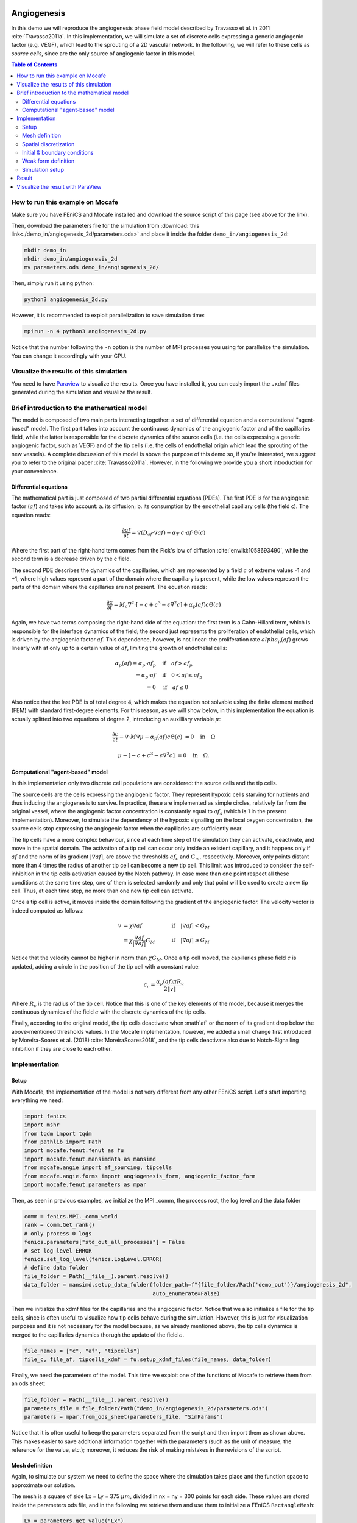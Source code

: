 
.. DO NOT EDIT.
.. THIS FILE WAS AUTOMATICALLY GENERATED BY SPHINX-GALLERY.
.. TO MAKE CHANGES, EDIT THE SOURCE PYTHON FILE:
.. "demo_doc/angiogenesis_2d.py"
.. LINE NUMBERS ARE GIVEN BELOW.

.. only:: html

    .. note::
        :class: sphx-glr-download-link-note

        Click :ref:`here <sphx_glr_download_demo_doc_angiogenesis_2d.py>`
        to download the full example code

.. rst-class:: sphx-glr-example-title

.. _sphx_glr_demo_doc_angiogenesis_2d.py:


.. _Angiogenesis 2D Demo:

Angiogenesis
=============
In this demo we will reproduce the angiogenesis phase field model described by Travasso et al. in 2011
:cite:`Travasso2011a`. In this implementation, we will simulate a set of discrete cells expressing a generic angiogenic
factor (e.g. VEGF), which lead to the sprouting of a 2D vascular network. In the following, we will refer to these cells
as *source cells*, since are the only source of angiogenic factor in this model.

.. contents:: Table of Contents
   :local:

How to run this example on Mocafe
---------------------------------
Make sure you have FEniCS and Mocafe installed and download the source script of this page (see above for the link).

Then, download the parameters file for the simulation from
:download:`this link<./demo_in/angiogenesis_2d/parameters.ods>` and place it inside the folder
``demo_in/angiogenesis_2d``:

.. code-block:: console

    mkdir demo_in
    mkdir demo_in/angiogenesis_2d
    mv parameters.ods demo_in/angiogenesis_2d/

Then, simply run it using python:

.. code-block:: console

    python3 angiogenesis_2d.py

However, it is recommended to exploit parallelization to save simulation time:

.. code-block:: console

    mpirun -n 4 python3 angiogenesis_2d.py

Notice that the number following the ``-n`` option is the number of MPI processes you using for parallelize the
simulation. You can change it accordingly with your CPU.

.. _angiogenesis_2d_brief_introduction:

Visualize the results of this simulation
----------------------------------------
You need to have `Paraview <https://www.paraview.org/>`_ to visualize the results. Once you have installed it,
you can easly import the ``.xdmf`` files generated during the simulation and visualize the result.

Brief introduction to the mathematical model
--------------------------------------------
The model is composed of two main parts interacting together: a set of differential equation and a computational
"agent-based" model. The first part takes into account the continuous dynamics of the angiogenic factor and
of the capillaries field, while the latter is responsible for the discrete dynamics of the source cells (i.e. the
cells expressing a generic angiogenic factor, such as VEGF) and of the tip cells (i.e. the cells of endothelial
origin which lead the sprouting of the new vessels). A complete discussion of this model is above the purpose of this
demo so, if you're interested, we suggest you to refer to the original paper :cite:`Travasso2011a`.
However, in the following we provide you a short introduction for your convenience.

Differential equations
^^^^^^^^^^^^^^^^^^^^^^
The mathematical part is just composed of two partial differential equations (PDEs). The first PDE is for the
angiogenic factor (:math:`af`) and takes into account: a. its diffusion; b. its consumption by the endothelial
capillary cells (the field c). The equation reads:

.. math::
    \frac{\partial af}{\partial t} = \nabla (D_{af} \cdot \nabla af) - \alpha_T \cdot c \cdot af \cdot \Theta(c)

Where the first part of the right-hand term comes from the Fick's low of diffusion :cite:`enwiki:1058693490`, while
the second term is a decrease driven by the c field.

The second PDE describes the dynamics of the capillaries, which are represented by a field :math:`c` of extreme
values -1 and +1, where high values represent a part of the domain where the capillary is present, while the low values
represent the parts of the domain where the capillaries are not present. The equation reads:

.. math::
    \frac{\partial c}{\partial t} = M_c \nabla^2 \cdot [-c + c^3 - \epsilon \nabla^2 c] + \alpha_p(af)c\Theta(c)

Again, we have two terms composing the right-hand side of the equation: the first term is a Cahn-Hillard term, which
is responsible for the interface dynamics of the field; the second just represents the proliferation of endothelial
cells, which is driven by the angiogenic factor :math:`af`. This dependence, however, is not linear: the proliferation
rate :math:`alpha_p(af)` grows linearly with af only up to a certain value of :math:`af`, limiting the growth of
endothelial cells:

.. math::
    \alpha_p(af) = \alpha_p \cdot af_p & \quad \textrm{if} \quad af>af_p \\
                = \alpha_p \cdot af  & \quad \textrm{if} \quad 0<af \le af_p \\
                = 0 & \quad \textrm{if} \quad af \le 0

Also notice that the last PDE is of total degree 4, which makes the equation not solvable using the finite element
method (FEM) with standard first-degree elements. For this reason, as we will show below, in this implementation
the equation is actually splitted into two equations of degree 2, introducing an auxilliary variable :math:`\mu`:

.. math::
   \frac{\partial c}{\partial t} - \nabla \cdot M \nabla\mu  - \alpha_p(af)c\Theta(c) &= 0 \quad
   \textrm{in} \quad \Omega

   \mu - [-c + c^3 - \epsilon \nabla^2 c] &= 0 \quad \textrm{in} \quad \Omega.

Computational "agent-based" model
^^^^^^^^^^^^^^^^^^^^^^^^^^^^^^^^^
In this implementation only two discrete cell populations are considered: the source cells and the tip cells.

The source cells are the cells expressing the angiogenic factor. They represent hypoxic cells starving for nutrients
and thus inducing the angiogenesis to survive. In practice, these are implemented as simple circles, relatively far
from the original vessel, where the angiogenic factor concentration is constantly equal to :math:`af_s` (which is 1
in the present implementation). Moreover, to simulate the dependency of the hypoxic signalling on the local oxygen
concentration, the source cells stop expressing the angiogenic factor when the capillaries are sufficiently near.

The tip cells have a more complex behaviour, since at each time step of the simulation they can activate,
deactivate, and move in the spatial domain. The activation of a tip cell can occur only inside an existent capillary,
and it happens only if :math:`af` and the norm of its gradient :math:`|\nabla af|`, are above the thresholds
:math:`af_c` and :math:`G_m`, respectively. Moreover, only points distant more than 4 times the radius of another
tip cell can become a new tip cell. This limit was introduced to consider the self-inhibition in the tip cells
activation caused by the Notch pathway. In case more than one point respect all these conditions at the same time
step, one of them is selected randomly and only that point will be used to create a new tip cell. Thus, at each time
step, no more than one new tip cell can activate.

Once a tip cell is active, it moves inside the domain following the gradient of the angiogenic factor. The velocity
vector is indeed computed as follows:

.. math::
    v & = \chi \nabla af & \quad \textrm{if} \quad |\nabla af|<G_M \\
    \; & = \chi \frac{\nabla af}{|\nabla af|}G_M & \quad \textrm{if} \quad |\nabla af| \ge G_M

Notice that the velocity cannot be higher in norm than :math:`\chi G_M`. Once a tip cell moved, the capillaries
phase field :math:`c` is updated, adding a circle in the position of the tip cell with a constant value:

.. math::
    c_c = \frac{\alpha_p(af)\pi R_c}{2 \|v\|}

Where :math:`R_c` is the radius of the tip cell.
Notice that this is one of the key elements of the model, because it merges the continuous dynamics of the field
:math:`c` with the discrete dynamics of the tip cells.

Finally, according to the original model, the tip cells deactivate when :math`af` or the norm of its gradient drop
below the above-mentioned thresholds values. In the Mocafe implementation, however, we added a small change first
introduced by Moreira-Soares et al. (2018) :cite:`MoreiraSoares2018`, and the tip cells deactivate also due to
Notch-Signalling inhibition if they are close to each other.

.. GENERATED FROM PYTHON SOURCE LINES 143-150

Implementation
--------------

Setup
^^^^^
With Mocafe, the implementation of the model is not very different from any other FEniCS script. Let's start
importing everything we need:

.. GENERATED FROM PYTHON SOURCE LINES 150-160

.. code-block:: default

    import fenics
    import mshr
    from tqdm import tqdm
    from pathlib import Path
    import mocafe.fenut.fenut as fu
    import mocafe.fenut.mansimdata as mansimd
    from mocafe.angie import af_sourcing, tipcells
    from mocafe.angie.forms import angiogenesis_form, angiogenic_factor_form
    import mocafe.fenut.parameters as mpar


.. GENERATED FROM PYTHON SOURCE LINES 161-162

Then, as seen in previous examples, we initialize the MPI _comm, the process root, the log level and the data folder

.. GENERATED FROM PYTHON SOURCE LINES 162-173

.. code-block:: default

    comm = fenics.MPI._comm_world
    rank = comm.Get_rank()
    # only process 0 logs
    fenics.parameters["std_out_all_processes"] = False
    # set log level ERROR
    fenics.set_log_level(fenics.LogLevel.ERROR)
    # define data folder
    file_folder = Path(__file__).parent.resolve()
    data_folder = mansimd.setup_data_folder(folder_path=f"{file_folder/Path('demo_out')}/angiogenesis_2d",
                                            auto_enumerate=False)


.. GENERATED FROM PYTHON SOURCE LINES 174-179

Then we initialize the xdmf files for the capillaries and the angiogenic factor. Notice that we also initialize
a file for the tip cells, since is often useful to visualize how tip cells behave during the simulation.
However, this is just for visualization purposes and it is not necessary for the model because, as we already
mentioned above, the tip cells dynamics is merged to the capillaries dynamics thorugh the update of the field
:math:`c`.

.. GENERATED FROM PYTHON SOURCE LINES 179-182

.. code-block:: default

    file_names = ["c", "af", "tipcells"]
    file_c, file_af, tipcells_xdmf = fu.setup_xdmf_files(file_names, data_folder)


.. GENERATED FROM PYTHON SOURCE LINES 183-185

Finally, we need the parameters of the model. This time we exploit one of the functions of Mocafe to retrieve
them from an ods sheet:

.. GENERATED FROM PYTHON SOURCE LINES 185-189

.. code-block:: default

    file_folder = Path(__file__).parent.resolve()
    parameters_file = file_folder/Path("demo_in/angiogenesis_2d/parameters.ods")
    parameters = mpar.from_ods_sheet(parameters_file, "SimParams")


.. GENERATED FROM PYTHON SOURCE LINES 190-193

Notice that it is often useful to keep the parameters separated from the script and then import them as shown above.
This makes easier to save additional information together with the parameters (such as the unit of measure, the
reference for the value, etc.); moreover, it reduces the risk of making mistakes in the revisions of the script.

.. GENERATED FROM PYTHON SOURCE LINES 195-203

Mesh definition
^^^^^^^^^^^^^^^
Again, to simulate our system we need to define the space where the simulation takes place and the function space
to approximate our solution.

The mesh is a square of side Lx = Ly = 375 :math:`\mu m`, divided in nx = ny = 300 points for each side.
These values are stored inside the parameters ods file, and in the following we retrieve them and use them to
initialize a FEniCS ``RectangleMesh``:

.. GENERATED FROM PYTHON SOURCE LINES 203-212

.. code-block:: default

    Lx = parameters.get_value("Lx")
    Ly = parameters.get_value("Ly")
    nx = int(parameters.get_value("nx"))
    ny = int(parameters.get_value("ny"))
    mesh = fenics.RectangleMesh(fenics.Point(0., 0.),
                                fenics.Point(Lx, Ly),
                                nx,
                                ny)


.. GENERATED FROM PYTHON SOURCE LINES 213-216

Spatial discretization
^^^^^^^^^^^^^^^^^^^^^^^
Then, we initialize the function space as follows:

.. GENERATED FROM PYTHON SOURCE LINES 216-222

.. code-block:: default


    # define function space for c and af
    function_space = fu.get_mixed_function_space(mesh, 3, "CG", 1)
    # define function space for grad_T
    grad_af_function_space = fenics.VectorFunctionSpace(mesh, "CG", 1)


.. GENERATED FROM PYTHON SOURCE LINES 223-226

Notice that the function space for c and af is actually composed of 3 subspaces, since we also need to count the
above-mentioned auxiliary variable :math:`\mu`, that we will introduce soon. Also, notice that, since the gradient
of :math:`af` is a vector, we need a different function space to handle it, called ``VectorFunctionSpace``.

.. GENERATED FROM PYTHON SOURCE LINES 228-240

Initial & boundary conditions
^^^^^^^^^^^^^^^^^^^^^^^^^^^^^
Since the model is a system of PDEs, we need both initial and boundary conditions to find a unique solution.

In this implementation we will consider natural Neumann boundary conditions for both :math:`c` and
:math:`af`, which means that the derivative in space of the two fields is zero along the entire boundary.
This is an easy pick for FEniCS, since it will automatically apply this condition for us without requiring any
command from the user.

The initial condition for :math:`c`, according to the simulations reported in the original paper, is a single vessel
in the left part of the domain. The initial vessel width is 37,5 :math:`\mu m` and its value is stored in the
parameters ``.ods`` file, so we retrieve it as follows:

.. GENERATED FROM PYTHON SOURCE LINES 240-242

.. code-block:: default

    initial_vessel_width = parameters.get_value("initial_vessel_width")


.. GENERATED FROM PYTHON SOURCE LINES 243-246

Thus, the initial condition for ``c`` is simply a function which is 1 in the left part of the domain, for the x
coordinate included in [0, 37.5], and -1 otherwise. We can simply define such a function using the FEniCS interface
for expressions as follows:

.. GENERATED FROM PYTHON SOURCE LINES 246-251

.. code-block:: default

    c_0_exp = fenics.Expression("(x[0] < i_v_w) ? 1 : -1",
                                degree=2,
                                i_v_w=initial_vessel_width)
    c_0 = fenics.interpolate(c_0_exp, function_space.sub(0).collapse())


.. GENERATED FROM PYTHON SOURCE LINES 252-254

Together with the initial condition for c, we need to define an initial condition for mu. However, this can be
simply 0 across all the domain and can be easily defined as follows:

.. GENERATED FROM PYTHON SOURCE LINES 254-256

.. code-block:: default

    mu_0 = fenics.interpolate(fenics.Constant(0.), function_space.sub(0).collapse())


.. GENERATED FROM PYTHON SOURCE LINES 257-265

Finally, we need to define an initial condition of the angiogenic factor :math:`af`. According to the original paper,
initially :math:`af` is 0 everywhere, except for the points inside the source cells where the value is
:math:`af_s`. Thus, we need to define first the source cells if we want to set up the initial condition
for the angiogenic factor.

In the original paper, the source cells where placed randomly in the right part of the domain, relatively far
from the initial vessel. Creating this set up in Mocafe is relatively easy. We start by defining the number
of source cells we want, which we stored in the parameters file:

.. GENERATED FROM PYTHON SOURCE LINES 265-267

.. code-block:: default

    n_sources = int(parameters.get_value("n_sources"))


.. GENERATED FROM PYTHON SOURCE LINES 268-270

Then, we define the part of the domain where we want the source cells to be placed; in this case, it is a rectangle
including all the mesh except the initial vessel and a part of width :math:`d`:

.. GENERATED FROM PYTHON SOURCE LINES 270-273

.. code-block:: default

    random_sources_domain = mshr.Rectangle(fenics.Point(initial_vessel_width + parameters.get_value("d"), 0),
                                           fenics.Point(Lx, Ly))


.. GENERATED FROM PYTHON SOURCE LINES 274-275

Finally, we initialize a so called ``RandomSourceMap``, which will create the source cells for us:

.. GENERATED FROM PYTHON SOURCE LINES 275-280

.. code-block:: default

    sources_map = af_sourcing.RandomSourceMap(mesh,
                                              n_sources,
                                              parameters,
                                              where=random_sources_domain)


.. GENERATED FROM PYTHON SOURCE LINES 281-297

A ``SourceMap`` is a Mocafe object which contains the position of all the source cells at a given time throughout
the entire simulation. As you can see, you just need to input the mesh, the parameters, the number of sources
and where you want the sources to be placed. In this implementation, we defined the part of the domain where we
needed the source cell as ``mshr.Rectangle``, but the ``where`` argument can take as input also a function which
return a boolean for each point of the domain (True if the point can host a source cell, False otherwise).
For instance we could have initialized the same source map as above simply doing:

.. code-block:: default

  sources_map = af_sourcing.RandomSourceMap(mesh,
                                            n_sources,
                                            parameters,
                                            where=lambda x: x[0] > initial_vessel_width + parameters.get_value("d"))

However, the source map is not sufficient to define the initial condition we need. To do so, we need an additional
Mocafe object, a ``SourcesManager``:

.. GENERATED FROM PYTHON SOURCE LINES 297-299

.. code-block:: default

    sources_manager = af_sourcing.SourcesManager(sources_map, mesh, parameters)


.. GENERATED FROM PYTHON SOURCE LINES 300-304

As the name suggests, a ``SourcesManager`` is an object responsible for the actual management of the sources in the
given source map. One of the function it provides is exactly what we need, that is to apply the sources to a given
FEniCS function. Thus, to define the initial condition we need, is sufficient to define a function which is zero
everywhere:

.. GENERATED FROM PYTHON SOURCE LINES 304-306

.. code-block:: default

    af_0 = fenics.interpolate(fenics.Constant(0.), function_space.sub(0).collapse())


.. GENERATED FROM PYTHON SOURCE LINES 307-309

And to call the method ``apply_sources`` on it, which will take care of modifying the value of the function in
the points inside the source cells.

.. GENERATED FROM PYTHON SOURCE LINES 309-311

.. code-block:: default

    sources_manager.apply_sources(af_0)


.. GENERATED FROM PYTHON SOURCE LINES 312-313

Finally, we can save the initial conditions to the xdmf files defined above:

.. GENERATED FROM PYTHON SOURCE LINES 313-316

.. code-block:: default

    file_af.write(af_0, 0)
    file_c.write(c_0, 0)


.. GENERATED FROM PYTHON SOURCE LINES 317-323

Visualizing the field that we just defined with `Paraview <https://www.paraview.org/>`_, what we get is exactly what
we expect: an initial vessel on the left side of the domain and a set of randomly distributed source cells:

.. image:: ./images/angiogenesis_2d/angiogenesis_2d_initial_condition.png
  :width: 600


.. GENERATED FROM PYTHON SOURCE LINES 325-329

Weak form definition
^^^^^^^^^^^^^^^^^^^^^
After having defined the initial conditions for the system, we continue with the definition of the system
itself. As usual, we define the test functions necessary for computing the solution with the finite element method:

.. GENERATED FROM PYTHON SOURCE LINES 329-331

.. code-block:: default

    v1, v2, v3 = fenics.TestFunctions(function_space)


.. GENERATED FROM PYTHON SOURCE LINES 332-333

Then, we define the three functions involved in the PDE system: :math:`c`, :math:`\mu`, and :math:`af`:

.. GENERATED FROM PYTHON SOURCE LINES 333-336

.. code-block:: default

    u = fenics.Function(function_space)
    af, c, mu = fenics.split(u)


.. GENERATED FROM PYTHON SOURCE LINES 337-339

Moreover, we define two additional functions: one for the gradient of the angiogenic factor and one for the tip cells.
Again, remember that the latter is defined just for visualization purposes and is not necessary for the simulation.

.. GENERATED FROM PYTHON SOURCE LINES 339-342

.. code-block:: default

    grad_af = fenics.Function(grad_af_function_space)
    tipcells_field = fenics.Function(function_space.sub(0).collapse())


.. GENERATED FROM PYTHON SOURCE LINES 343-346

Then, since we have already defined the initial condition for :math:`af`, we can already compute its gradient and
assign it to the variable defined above. Notice that this is quite simple in FEniCS, because it just requires to call
the method ``grad`` on the function and to project it in the function space:

.. GENERATED FROM PYTHON SOURCE LINES 346-350

.. code-block:: default

    grad_af.assign(  # assign to grad_af
        fenics.project(fenics.grad(af_0), grad_af_function_space)  # the projection on the fun space of grad(af_0)
    )


.. GENERATED FROM PYTHON SOURCE LINES 351-354

Finally, we proceed to the definition of the weak from for the system. As in the case of the prostate cancer, one
could define the weak form using the FEniCS UFL, but for your convenience we already defined it for you and
we wrapped the form in two methods: one for the angiogenic factor equation:

.. GENERATED FROM PYTHON SOURCE LINES 354-356

.. code-block:: default

    form_af = angiogenic_factor_form(af, af_0, c, v1, parameters)


.. GENERATED FROM PYTHON SOURCE LINES 357-358

and one for the :math:`c` field equation:

.. GENERATED FROM PYTHON SOURCE LINES 358-360

.. code-block:: default

    form_ang = angiogenesis_form(c, c_0, mu, mu_0, v2, v3, af, parameters)


.. GENERATED FROM PYTHON SOURCE LINES 361-362

which can be composed together simply summing them, as follows:

.. GENERATED FROM PYTHON SOURCE LINES 362-364

.. code-block:: default

    weak_form = form_af + form_ang


.. GENERATED FROM PYTHON SOURCE LINES 365-373

Simulation setup
^^^^^^^^^^^^^^^^
Now that everything is set up we can proceed to the actual simulation, which will be different from the one
defined for the prostate cancer model because it will require us to handle the source cells and the tip cells.

Just as for the source cells we defined a ``SourceCellsManager``, for the tip cells we need to define a
``TipCellsManager``, which will take care of the job of activating, deactivating and moving the tip cells.
We initialize it simply calling:

.. GENERATED FROM PYTHON SOURCE LINES 373-376

.. code-block:: default

    tip_cell_manager = tipcells.TipCellManager(mesh,
                                               parameters)


.. GENERATED FROM PYTHON SOURCE LINES 377-382

And then we will use iteratively in the time simulation for our needs.
Notice that the rules for activating, deactivating and moving the tip cells are already implemented in the object
class and all we need to do is passing the mesh and the simulation parameters to the constructor.

Then, we can proceed similarly to any other simulation, defining the Jacobian for the weak form:

.. GENERATED FROM PYTHON SOURCE LINES 382-384

.. code-block:: default

    jacobian = fenics.derivative(weak_form, u)


.. GENERATED FROM PYTHON SOURCE LINES 385-386

And initializing the time iteration

.. GENERATED FROM PYTHON SOURCE LINES 386-393

.. code-block:: default

    t = 0.
    n_steps = int(parameters.get_value("n_steps"))
    if rank == 0:
        pbar = tqdm(total=n_steps, ncols=100, position=1, desc="angiogenesis_2d")
    else:
        pbar = None


.. GENERATED FROM PYTHON SOURCE LINES 394-395

Now, we can start iterating

.. GENERATED FROM PYTHON SOURCE LINES 395-434

.. code-block:: default

    for step in range(1, n_steps + 1):
        # update time
        t += parameters.get_value("dt")

        # turn off near sources
        sources_manager.remove_sources_near_vessels(c_0)

        # activate tip cell
        tip_cell_manager.activate_tip_cell(c_0, af_0, grad_af, step)

        # revert tip cells
        tip_cell_manager.revert_tip_cells(af_0, grad_af)

        # move tip cells
        tip_cell_manager.move_tip_cells(c_0, af_0, grad_af)

        # get tip cells field
        tipcells_field.assign(tip_cell_manager.get_latest_tip_cell_function())

        # update fields
        fenics.solve(weak_form == 0, u, J=jacobian)

        # assign u to the initial conditions functions
        fenics.assign([af_0, c_0, mu_0], u)

        # update source field
        sources_manager.apply_sources(af_0)

        # compute grad_T
        grad_af.assign(fenics.project(fenics.grad(af_0), grad_af_function_space))

        # save data
        file_af.write(af_0, t)
        file_c.write(c_0, t)
        tipcells_xdmf.write(tipcells_field, t)

        if rank == 0:
            pbar.update(1)


.. GENERATED FROM PYTHON SOURCE LINES 435-677

Notice that additionally to the system solution a number of operations are performed at each time stem which require
a bit of clarification. Let's see the code step by step then.

The first thing we did just after the time update is removing the sources near the vessels, calling:

.. code-block:: default

  sources_manager.remove_sources_near_vessels(c_0)

With this single line, we are asking the sources manager to check the field ``c_0``, which represent the vessels,
and to remove all the source cells the center of which is closer than the distance :math:`d`. Notice that we don't
pass the distance as argument of the method because it's already contained in the parameters file we passed to the
object constructor, but we could also pass it in the method through the 'd' key:
``sources_manager.remove_sources_near_vessels(c_0, d=given_value)``

The second thing we did is to handle the tip cells using the three statements:

.. code-block:: default

  # activate tip cell
  tip_cell_manager.activate_tip_cell(c_0, af_0, grad_af, step)

  # revert tip cells
  tip_cell_manager.revert_tip_cells(af_0, grad_af)

  # move tip cells
  tip_cell_manager.move_tip_cells(c_0, af_0, grad_af)

Which respectively activate, deactivate and move the tip cells according to the algorithm we briefly discussed
in the section :ref:`Brief introduction to the mathematical model<angiogenesis_2d_brief_introduction>` and that
is extensively explained in the original paper :cite`Travasso2011a`. Notice that, similarly to the methods before,
all the default threshold values do not need to be passed in the methods because they are already defined in the
parameters file. Also notice that, in case there are no active tip cells in the current time step,
the second and the third statement have no effect.

Then, we save the current tip cells in the above-defined tip cells field for visualizing them, using the method
``get_latest_tip_cell_function()``:

.. code-block:: default

  tipcells_field.assign(tip_cell_manager.get_latest_tip_cell_function())

After having took care of all these things, we simply solve the PDE model and assign the computed values of the
solution to the ``c_0``, ``mu_0`` and ``af_0`` fields, in order to have them as initial condition for the next
step:

.. code-block:: default

  fenics.solve(weak_form == 0, u, J=jacobian)

  # assign u to the initial conditions functions
  fenics.assign([af_0, c_0, mu_0], u)

Finally, we apply the remaining sources to the new ``af_0`` function:

.. code-block:: default

  # update source field
  sources_manager.apply_sources(af_0)

we compute the new value for the gradient of ``af``:

.. code-block:: default

  grad_af.assign(fenics.project(fenics.grad(af_0), grad_af_function_space))

we write everything on the ``.xdmf files``:

.. code-block:: default

  # save data
  file_af.write(af_0, t)
  file_c.write(c_0, t)
  tipcells_xdmf.write(tipcells_field, t)

and we update the progress bar, in order to inform the user on the progress of the simulation.

.. code-block:: default

  if _rank == 0:
    pbar.update(1)


Result
------
We uploaded on Youtube the result on this simulation. You can check it out below or at
`this link <https://youtu.be/xTOa6dTCWgk>`_

..  youtube:: xTOa6dTCWgk

Visualize the result with ParaView
----------------------------------
The result of the simulation is stored in the ``.xdmf`` file generated, which are easy to load and visualize in
expernal softwares as ParaView. If you don't now how to do it, you can check out the tutorial below or at
`this Youtube link <https://youtu.be/TiqoMD-eGM4>`_.

..  youtube:: TiqoMD-eGM4

Full code
=========

.. code-block:: default

  import fenics
  import mshr
  from tqdm import tqdm
  from pathlib import Path
  import mocafe.fenut.fenut as fu
  import mocafe.fenut.mansimdata as mansimd
  from mocafe.angie import af_sourcing, tipcells
  from mocafe.angie.forms import angiogenesis_form, angiogenic_factor_form
  import mocafe.fenut.parameters as mpar

  # MPI
  _comm = fenics.MPI._comm_world
  _rank = _comm.Get_rank()
  # only process 0 logs
  fenics.parameters["std_out_all_processes"] = False
  # set log level ERROR
  fenics.set_log_level(fenics.LogLevel.ERROR)
  # define data folder
  file_folder = Path(__file__).parent.resolve()
  data_folder = mansimd.setup_data_folder(folder_path=f"{file_folder / Path('demo_out')}/angiogenesis_2d",
                                          auto_enumerate=False)
  file_names = ["c", "af", "tipcells"]
  file_c, file_af, tipcells_xdmf = fu.setup_xdmf_files(file_names, data_folder)

  file_folder = Path(__file__).parent.resolve()
  parameters_file = file_folder / Path("demo_in/angiogenesis_2d/parameters.ods")
  parameters = mpar.from_ods_sheet(parameters_file, "SimParams")

  # Mesh definition
  Lx = parameters.get_value("Lx")
  Ly = parameters.get_value("Ly")
  nx = int(parameters.get_value("nx"))
  ny = int(parameters.get_value("ny"))
  mesh = fenics.RectangleMesh(fenics.Point(0., 0.),
                              fenics.Point(Lx, Ly),
                              nx,
                              ny)

  # Spatial discretization
  # define function space for c and af
  function_space = fu.get_mixed_function_space(mesh, 3, "CG", 1)
  # define function space for grad_T
  grad_af_function_space = fenics.VectorFunctionSpace(mesh, "CG", 1)

  # Initial conditions
  initial_vessel_width = parameters.get_value("initial_vessel_width")
  c_0_exp = fenics.Expression("(x[0] < i_v_w) ? 1 : -1",
                              degree=2,
                              i_v_w=initial_vessel_width)
  c_0 = fenics.interpolate(c_0_exp, function_space.sub(0).collapse())

  mu_0 = fenics.interpolate(fenics.Constant(0.), function_space.sub(0).collapse())

  n_sources = int(parameters.get_value("n_sources"))
  random_sources_domain = mshr.Rectangle(fenics.Point(initial_vessel_width + parameters.get_value("d"), 0),
                                         fenics.Point(Lx, Ly))
  sources_map = af_sourcing.RandomSourceMap(mesh,
                                            n_sources,
                                            parameters,
                                            where=random_sources_domain)

  sources_manager = af_sourcing.SourcesManager(sources_map, mesh, parameters)
  af_0 = fenics.interpolate(fenics.Constant(0.), function_space.sub(0).collapse())
  sources_manager.apply_sources(af_0)

  file_af.write(af_0, 0)
  file_c.write(c_0, 0)

  # Weak form defintion
  v1, v2, v3 = fenics.TestFunctions(function_space)

  u = fenics.Function(function_space)
  af, c, mu = fenics.split(u)

  grad_af = fenics.Function(grad_af_function_space)
  tipcells_field = fenics.Function(function_space.sub(0).collapse())

  grad_af.assign(  # assign to grad_af
      fenics.project(fenics.grad(af_0), grad_af_function_space)  # the projection on the fun space of grad(af_0)
  )

  form_af = angiogenic_factor_form(af, af_0, c, v1, parameters)

  form_ang = angiogenesis_form(c, c_0, mu, mu_0, v2, v3, af, parameters)

  weak_form = form_af + form_ang

  # Solution
  tip_cell_manager = tipcells.TipCellManager(mesh,
                                             parameters)

  jacobian = fenics.derivative(weak_form, u)

  t = 0.
  n_steps = int(parameters.get_value("n_steps"))
  if _rank == 0:
      pbar = tqdm(total=n_steps, ncols=100, position=1, desc="angiogenesis_2d")
  else:
      pbar = None

  # start iterating
  for step in range(1, n_steps + 1):
      # update time
      t += parameters.get_value("dt")

      # turn off near sources
      sources_manager.remove_sources_near_vessels(c_0)

      # activate tip cell
      tip_cell_manager.activate_tip_cell(c_0, af_0, grad_af, step)

      # revert tip cells
      tip_cell_manager.revert_tip_cells(af_0, grad_af)

      # move tip cells
      tip_cell_manager.move_tip_cells(c_0, af_0, grad_af)

      # get tip cells field
      tipcells_field.assign(tip_cell_manager.get_latest_tip_cell_function())

      # update fields
      fenics.solve(weak_form == 0, u, J=jacobian)

      # assign u to the initial conditions functions
      fenics.assign([af_0, c_0, mu_0], u)

      # update source field
      sources_manager.apply_sources(af_0)

      # compute grad_T
      grad_af.assign(fenics.project(fenics.grad(af_0), grad_af_function_space))

      # save data
      file_af.write(af_0, t)
      file_c.write(c_0, t)
      tipcells_xdmf.write(tipcells_field, t)

      if _rank == 0:
          pbar.update(1)


.. rst-class:: sphx-glr-timing

   **Total running time of the script:** ( 0 minutes  0.000 seconds)


.. _sphx_glr_download_demo_doc_angiogenesis_2d.py:


.. only :: html

 .. container:: sphx-glr-footer
    :class: sphx-glr-footer-example



  .. container:: sphx-glr-download sphx-glr-download-python

     :download:`Download Python source code: angiogenesis_2d.py <angiogenesis_2d.py>`



  .. container:: sphx-glr-download sphx-glr-download-jupyter

     :download:`Download Jupyter notebook: angiogenesis_2d.ipynb <angiogenesis_2d.ipynb>`


.. only:: html

 .. rst-class:: sphx-glr-signature

    `Gallery generated by Sphinx-Gallery <https://sphinx-gallery.github.io>`_

